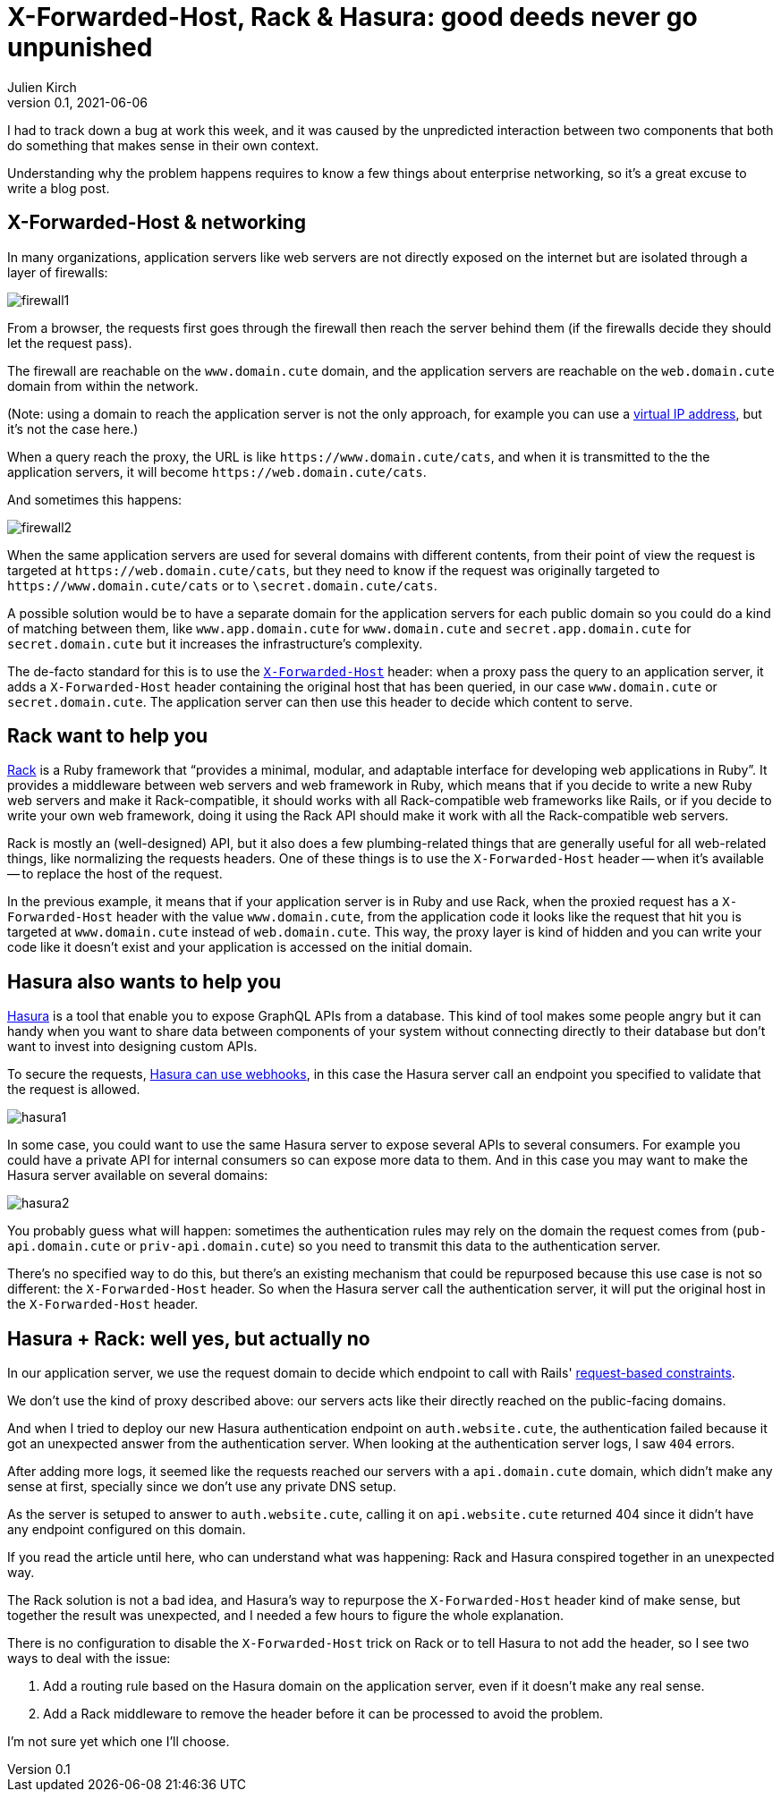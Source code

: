 = X-Forwarded-Host, Rack & Hasura: good deeds never go unpunished
Julien Kirch
v0.1, 2021-06-06
:article_lang: en
:article_image: hasura2.png
:article_description: Unpredicted interaction
:ignore_files: schemas.drawio

I had to track down a bug at work this week, and it was caused by the unpredicted interaction between two components that both do something that makes sense in their own context.

Understanding why the problem happens requires to know a few things about enterprise networking, so it's a great excuse to write a blog post.

== X-Forwarded-Host & networking

In many organizations, application servers like web servers are not directly exposed on the internet but are isolated through a layer of firewalls:

image:firewall1.svg[]

From a browser, the requests first goes through the firewall then reach the server behind them (if the firewalls decide they should let the request pass).

The firewall are reachable on the `www.domain.cute` domain, and the application servers are reachable on the `web.domain.cute` domain from within the network.

(Note: using a domain to reach the application server is not the only approach, for example you can use a link:https://en.wikipedia.org/wiki/Virtual_IP_address[virtual IP address], but it's not the case here.)

When a query reach the proxy, the URL is like `\https://www.domain.cute/cats`, and when it is transmitted to the the application servers, it will become `\https://web.domain.cute/cats`.

And sometimes this happens:

image:firewall2.svg[]

When the same application servers are used for several domains with different contents, from their point of view the request is targeted at `\https://web.domain.cute/cats`, but they need to know if the request was originally targeted to `\https://www.domain.cute/cats` or to `\secret.domain.cute/cats`.

A possible solution would be to have a separate domain for the application servers for each public domain so you could do a kind of matching between them, like `www.app.domain.cute` for `www.domain.cute` and `secret.app.domain.cute` for `secret.domain.cute` but it increases the infrastructure's complexity.

The de-facto standard for this is to use the link:https://developer.mozilla.org/en-US/docs/Web/HTTP/Headers/X-Forwarded-Host[`X-Forwarded-Host`] header: when a proxy pass the query to an application server, it adds a `X-Forwarded-Host` header containing the original host that has been queried, in our case `www.domain.cute` or `secret.domain.cute`.
The application server can then use this header to decide which content to serve.

== Rack want to help you

link:https://github.com/rack/rack[Rack] is a Ruby framework that "`provides a minimal, modular, and adaptable interface for developing web applications in Ruby`".
It provides a middleware between web servers and web framework in Ruby, which means that if you decide to write a new Ruby web servers and make it Rack-compatible, it should works with all Rack-compatible web frameworks like Rails, or if you decide to write your own web framework, doing it using the Rack API should make it work with all the Rack-compatible web servers.

Rack is mostly an (well-designed) API, but it also does a few plumbing-related things that are generally useful for all web-related things, like normalizing the requests headers.
One of these things is to use the `X-Forwarded-Host` header -- when it's available -- to replace the host of the request.

In the previous example, it means that if your application server is in Ruby and use Rack, when the proxied request has a `X-Forwarded-Host` header with the value `www.domain.cute`, from the application code it looks like the request that hit you is targeted at `www.domain.cute` instead of `web.domain.cute`.
This way, the proxy layer is kind of hidden and you can write your code like it doesn't exist and your application is accessed on the initial domain.

== Hasura also wants to help you

link:https://hasura.io[Hasura] is a tool that enable you to expose GraphQL APIs from a database.
This kind of tool makes some people angry but it can handy when you want to share data between components of your system without connecting directly to their database but don't want to invest into designing custom APIs.

To secure the requests, link:https://hasura.io/docs/latest/graphql/core/auth/authentication/webhook.html[Hasura can use webhooks], in this case the Hasura server call an endpoint you specified to validate that the request is allowed.

image:hasura1.svg[]

In some case, you could want to use the same Hasura server to expose several APIs to several consumers.
For example you could have a private API for internal consumers so can expose more data to them.
And in this case you may want to make the Hasura server available on several domains:

image:hasura2.svg[]

You probably guess what will happen: sometimes the authentication rules may rely on the domain the request comes from (`pub-api.domain.cute` or `priv-api.domain.cute`) so you need to transmit this data to the authentication server.

There's no specified way to do this, but there's an existing mechanism that could be repurposed because this use case is not so different: the `X-Forwarded-Host` header.
So when the Hasura server call the authentication server, it will put the original host in the `X-Forwarded-Host` header.

== Hasura + Rack: well yes, but actually no

In our application server, we use the request domain to decide which endpoint to call with Rails' link:https://guides.rubyonrails.org/routing.html#request-based-constraints[request-based constraints].

We don't use the kind of proxy described above: our servers acts like their directly reached on the public-facing domains.

And when I tried to deploy our new Hasura authentication endpoint on `auth.website.cute`, the authentication failed because it got an unexpected answer from the authentication server.
When looking at the authentication server logs, I saw `404` errors.

After adding more logs, it seemed like the requests reached our servers with a `api.domain.cute` domain, which didn't make any sense at first, specially since we don't use any private DNS setup.

As the server is setuped to answer to `auth.website.cute`, calling it on `api.website.cute` returned 404 since it didn't have any endpoint configured on this domain.

If you read the article until here, who can understand what was happening: Rack and Hasura conspired together in an unexpected way.

The Rack solution is not a bad idea, and Hasura's way to repurpose the `X-Forwarded-Host` header kind of make sense, but together the result was unexpected, and I needed a few hours to figure the whole explanation.

There is no configuration to disable the `X-Forwarded-Host` trick on Rack or to tell Hasura to not add the header, so I see two ways to deal with the issue:

. Add a routing rule based on the Hasura domain on the application server, even if it doesn't make any real sense.
. Add a Rack middleware to remove the header before it can be processed to avoid the problem.

I'm not sure yet which one I'll choose.